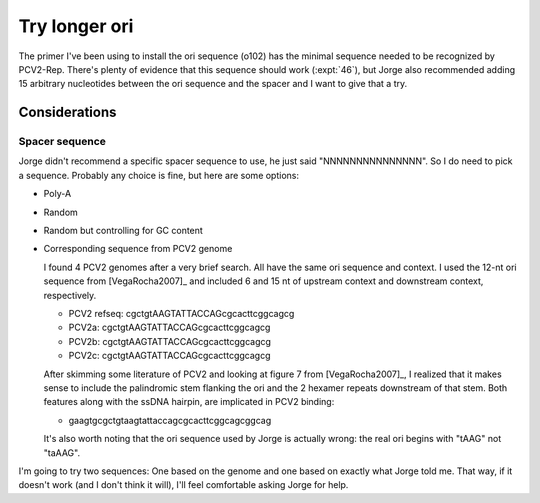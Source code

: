 **************
Try longer ori
**************

The primer I've been using to install the ori sequence (o102) has the minimal 
sequence needed to be recognized by PCV2-Rep.  There's plenty of evidence that 
this sequence should work (:expt:`46`), but Jorge also recommended adding 15 
arbitrary nucleotides between the ori sequence and the spacer and I want to 
give that a try.

Considerations
==============

Spacer sequence
---------------
Jorge didn't recommend a specific spacer sequence to use, he just said 
"NNNNNNNNNNNNNNN".  So I do need to pick a sequence.  Probably any choice is 
fine, but here are some options:

- Poly-A
- Random
- Random but controlling for GC content
- Corresponding sequence from PCV2 genome

  I found 4 PCV2 genomes after a very brief search.  All have the same ori 
  sequence and context.  I used the 12-nt ori sequence from [VegaRocha2007]_ 
  and included 6 and 15 nt of upstream context and downstream context, 
  respectively.

  - PCV2 refseq: cgctgtAAGTATTACCAGcgcacttcggcagcg
  - PCV2a:       cgctgtAAGTATTACCAGcgcacttcggcagcg
  - PCV2b:       cgctgtAAGTATTACCAGcgcacttcggcagcg
  - PCV2c:       cgctgtAAGTATTACCAGcgcacttcggcagcg

  After skimming some literature of PCV2 and looking at figure 7 from 
  [VegaRocha2007]_, I realized that it makes sense to include the palindromic 
  stem flanking the ori and the 2 hexamer repeats downstream of that stem.  
  Both features along with the ssDNA hairpin, are implicated in PCV2 binding:

  - gaagtgcgctgtaagtattaccagcgcacttcggcagcggcag

  It's also worth noting that the ori sequence used by Jorge is actually wrong: 
  the real ori begins with "tAAG" not "taAAG".

I'm going to try two sequences: One based on the genome and one based on 
exactly what Jorge told me.  That way, if it doesn't work (and I don't think it 
will), I'll feel comfortable asking Jorge for help.
